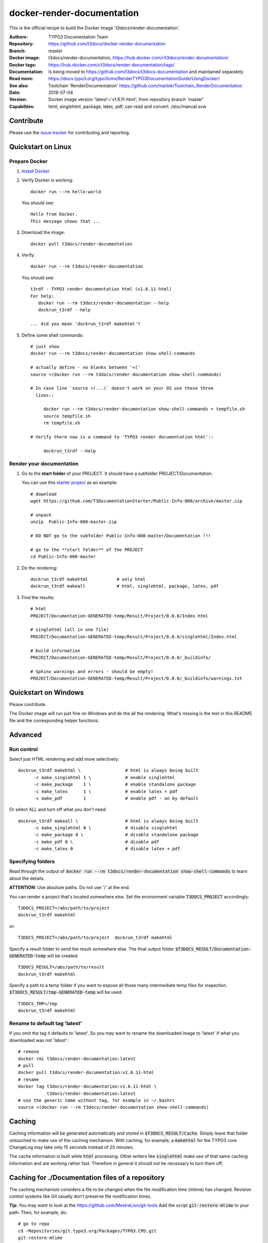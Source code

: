 
===========================
docker-render-documentation
===========================

.. default-role:: code
.. highlight:: shell

This is the official recipe to build the Docker image
't3docs/render-documentation'.

:Authors:         TYPO3 Documentation Team
:Repository:      https://github.com/t3docs/docker-render-documentation
:Branch:          master
:Docker image:    t3docs/render-documentation,
                  https://hub.docker.com/r/t3docs/render-documentation/
:Docker tags:     https://hub.docker.com/r/t3docs/render-documentation/tags/
:Documentation:   Is being moved to https://github.com/t3docs/t3docs-documentation
                  and maintained separately
:Read more:       https://docs.typo3.org/typo3cms/RenderTYPO3DocumentationGuide/UsingDocker/
:See also:        Toolchain 'RenderDocumentation'
                  https://github.com/marble/Toolchain_RenderDocumentation
:Date:            2018-07-04
:Version:         Docker image version 'latest'='v1.6.11-html', from
                  repository branch 'master'
:Capabilites:     html, singlehtml, package, latex, pdf;
                  can read and convert ./doc/manual.sxw


Contribute
==========

Please use the `issue tracker
<https://github.com/t3docs/docker-render-documentation/issues>`__ for
contributing and reporting.


Quickstart on Linux
===================

Prepare Docker
--------------
1. `Install Docker <https://docs.docker.com/engine/installation/>`__

2. Verify Docker is working::

      docker run --rm hello-world

   You should see::

      Hello from Docker.
      This message shows that ...

3. Download the image::

      docker pull t3docs/render-documentation

4. Verify::

      docker run --rm t3docs/render-documentation

   You should see::

      t3rdf - TYPO3 render documentation html (v1.6.11-html)
      For help:
         docker run --rm t3docs/render-documentation --help
         dockrun_t3rdf --help

      ... did you mean 'dockrun_t3rdf makehtml'?

5. Define some shell commands::

      # just show
      docker run --rm t3docs/render-documentation show-shell-commands

      # actually define - no blanks between '<('
      source <(docker run --rm t3docs/render-documentation show-shell-commands)

      # In case line `source <(...)` doesn't work on your OS use these three
        lines::

           docker run --rm t3docs/render-documentation show-shell-commands > tempfile.sh
           source tempfile.sh
           rm tempfile.sh

      # Verify there now is a command to 'TYPO3 render documentation html'::

           dockrun_t3rdf --help


Render your documentation
-------------------------
1. Go to the **start folder** of your PROJECT. It should have a subfolder
   PROJECT/Documentation.

   You can use this `starter project
   <https://github.com/T3DocumentationStarter/Public-Info-000/archive/master.zip>`__
   as an example::

      # download
      wget https://github.com/T3DocumentationStarter/Public-Info-000/archive/master.zip

      # unpack
      unzip  Public-Info-000-master.zip

      # DO NOT go to the subfolder Public-Info-000-master/Documentation !!!

      # go to the **start folder** of the PROJECT
      cd Public-Info-000-master


2. Do the rendering::

      dockrun_t3rdf makehtml           # only html
      dockrun_t3rdf makeall            # html, singlehtml, package, latex, pdf

3. Find the results::

      # html
      PROJECT/Documentation-GENERATED-temp/Result/Project/0.0.0/Index.html

      # singlehtml (all in one file)
      PROJECT/Documentation-GENERATED-temp/Result/Project/0.0.0/singlehtml/Index.html

      # build information
      PROJECT/Documentation-GENERATED-temp/Result/Project/0.0.0/_buildinfo/

      # Sphinx warnings and errors - should be empty!
      PROJECT/Documentation-GENERATED-temp/Result/Project/0.0.0/_buildinfo/warnings.txt


Quickstart on Windows
=====================

Please contribute.

The Docker image will run just fine on Windows and do the all the rendering.
What's missing is the text in this README file and the corresponding helper
functions.


Advanced
========

Run control
-----------
Select just HTML rendering and add more selectively::

   dockrun_t3rdf makehtml \                 # html is always being built
         -c make_singlehtml 1 \             # enable singlehtml
         -c make_package    1 \             # enable standalone package
         -c make_latex      1 \             # enable latex + pdf
         -c make_pdf        1               # enable pdf - on by default

Or select ALL and turn off what you don't need::

   dockrun_t3rdf makeall \                  # html is always being built
         -c make_singlehtml 0 \             # disable singlehtml
         -c make_package 0 \                # disable standalone package
         -c make_pdf 0 \                    # disable pdf
         -c make_latex 0                    # disable latex + pdf

Specifying folders
------------------
Read through the output of `docker run --rm
t3docs/render-documentation show-shell-commands` to learn about the details.

**ATTENTION:** Use absolute paths. Do not use '/' at the end.

You can render a project that's located somewhere else. Set the environment
variable `T3DOCS_PROJECT` accordingly::

   T3DOCS_PROJECT=/abs/path/to/project
   dockrun_t3rdf makehtml

or::

   T3DOCS_PROJECT=/abs/path/to/project  dockrun_t3rdf makehtml

Specify a result folder to send the result somewhere else. The final output
folder `$T3DOCS_RESULT/Documentation-GENERATED-temp` will be created::

   T3DOCS_RESULT=/abs/path/to/result
   dockrun_t3rdf makehtml

Specify a path to a temp folder if you want to expose all those many
intermediate temp files for inspection. `$T3DOCS_RESULT/tmp-GENERATED-temp`
will be used::

   T3DOCS_TMP=/tmp
   dockrun_t3rdf makehtml


Rename to default tag 'latest'
------------------------------
If you omit the tag it defaults to 'latest'. So you may want to rename the
downloaded image to 'latest' if what you downloaded was not 'latest'::

   # remove
   docker rmi t3docs/render-documentation:latest
   # pull
   docker pull t3docs/render-documentation:v1.6.11-html
   # rename
   docker tag t3docs/render-documentation:v1.6.11-html \
              t3docs/render-documentation:latest
   # use the generic name without tag, for example in ~/.bashrc
   source <(docker run --rm t3docs/render-documentation show-shell-commands)


Caching
=======

Caching information will be generated automatically and stored in
`$T3DOCS_RESULT/Cache`. Simply leave that folder untouched to make use of
the caching mechanism. With caching, for example, a `makehtml` for the TYPO3
core ChangeLog may take only 15 seconds instead of 20 minutes.

The cache information is built while `html` processing. Other writers like
`singlehtml` make use of that same caching information and are working rather
fast. Therefore in general it should not be necessary to turn them off.


Caching for ./Documentation files of a repository
=================================================

The caching mechanism considers a file to be changed when the file modification
time (mtime) has changed. Revision control systems like Git usually don't
preserve file modification times.

**Tip:** You may want to look at the https://github.com/MestreLion/git-tools
Add the script `git-restore-mtime` to your path. Then, for example, do::

   # go to repo
   cd ~Repositories/git.typo3.org/Packages/TYPO3.CMS.git
   git-restore-mtime

It only takes a few seconds to set the mtime of more than 12.500 files to a
constant and meaningful value. Each file's mtime will be set to the value of
the most recent commit that changed that file.

Repeat the `git-restore-mtime` procedure after Git operations like branch
switches and checking out files.

NEW since version version 1.6.10: If you start the container via the `dockrun_...`
command `git-restore-mtime` will be run automatically if it is an executable
and can be found.


What to ignore in GIT
=====================

**Advice:** Add a line to your *global* GIT ignore file::

   echo "*GENERATED*" >>~/.gitignore_global


Finally
=======

Enjoy!

